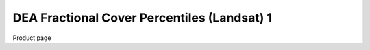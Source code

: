 ============================================
DEA Fractional Cover Percentiles (Landsat) 1
============================================

Product page
